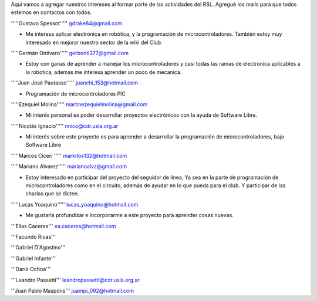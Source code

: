 Aqui vamos a agregar nuestros intereses al formar parte de las actividades del RSL. Agregué los mails para que todos estemos en contactos con todos.

'''''Gustavo Spessot'''''      gdrake84@gmail.com

* Me interesa aplicar electrónica en robótica, y la programación de microcontroladores. También estoy muy interesado en mejorar nuestro   sector de la wiki del Club.

'''''Germán Ontivero'''''     gerbonti377@gmail.com

* Estoy con ganas de aprender a manejar los microcontroladores y casi todas las ramas de electronica aplicables a la robotica, ademas me interesa aprender un poco de mecanica.

'''''Juan José Pautasso'''''  juanchi_153@hotmail.com

* Programación de microcontroladores PIC

'''''Ezequiel Molina''''' martinezequielmolina@gmail.com

* Mi interés personal es poder desarrollar proyectos electrónicos con la ayuda de Software Libre.

'''''Nicolás Ignacio''''' nnico@cdr.usla.org.ar

* Mi interés sobre este proyecto es para aprender a desarrollar la programación de microcontroladores, bajo Software Libre

'''''Marcos Ciceri ''''' markitos132@hotmail.com

'''''Mariano Alvarez'''''     marianoalvz@gmail.com

*  Estoy interesado en participar del proyecto del seguidor de línea, Ya  sea en la parte de programación de microcontroladores como en el  circuito, además de ayudar en lo que pueda para el club. Y participar de  las charlas que se dicten.

'''''Lucas Yoaquino'''''      lucas_yoaquino@hotmail.com

* Me gustaría profundizar e incorporarme a este proyecto para aprender cosas nuevas.

'''Elias Caceres'''      ea.caceres@hotmail.com

'''Facundo Rivas'''

'''Gabriel D'Agostino'''

'''Gabriel Infante'''

'''Dario Ochoa'''

'''Leandro Passetti''' leandropassetti@cdr.usla.org.ar

'''Juan Pablo Maspóns''' juampi_092@hotmail.com

